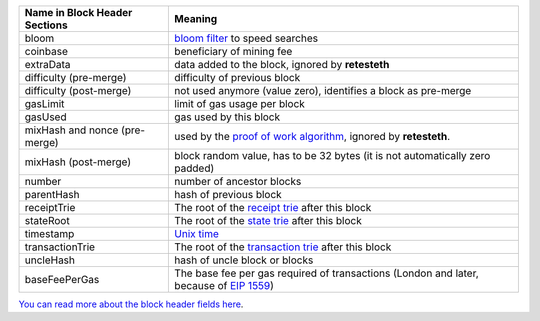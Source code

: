 ============================= ========================
Name in Block Header Sections Meaning
============================= ========================
bloom                         `bloom filter <https://en.wikipedia.org/wiki/Bloom_filter>`_ to
                              speed searches
coinbase                      beneficiary of mining fee
extraData                     data added to the block, ignored by **retesteth**

difficulty (pre-merge)        difficulty of previous block
difficulty (post-merge)       not used anymore (value zero), identifies a block as pre-merge
gasLimit                      limit of gas usage per block
gasUsed                       gas used by this block
mixHash and nonce (pre-merge) used by the `proof of work algorithm 
                              <https://en.wikipedia.org/wiki/Ethash>`_, ignored by **retesteth**.
mixHash (post-merge)          block random value, has to be 32 bytes (it is not automatically zero padded)
number                        number of ancestor blocks
parentHash                    hash of previous block
receiptTrie                   The root of the `receipt trie 
                              <https://medium.com/shyft-network-media/understanding-trie-databases-in-ethereum-9f03d2c3325d>`_
                              after this block
stateRoot                     The root of the `state trie 
                              <https://medium.com/@eiki1212/ethereum-state-trie-architecture-explained-a30237009d4e>`_
                              after this block
timestamp                     `Unix time <https://en.wikipedia.org/wiki/Unix_time>`_
transactionTrie               The root of the `transaction trie 
                              <https://medium.com/shyft-network-media/understanding-trie-databases-in-ethereum-9f03d2c3325d>`_
                              after this block
uncleHash                     hash of uncle block or blocks
baseFeePerGas                 The base fee per gas required of transactions
                              (London and later, because of 
                              `EIP 1559 <https://github.com/ethereum/EIPs/blob/master/EIPS/eip-1559.md>`_)
============================= ========================

`You can read more about the block header fields here
<https://medium.com/@derao512/ethereum-under-the-hood-part-7-blocks-7f223510ba10>`_.

